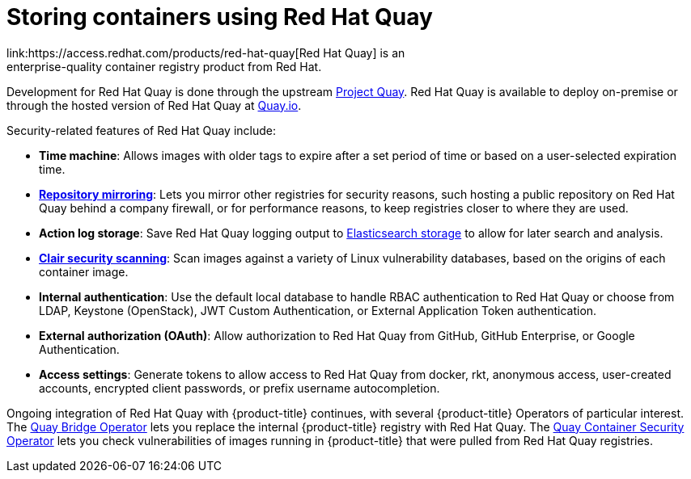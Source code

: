 // Module included in the following assemblies:
//
// * security/container_security/security-registries.adoc

[id="security-registries-quay_{context}"]
= Storing containers using Red Hat Quay
link:https://access.redhat.com/products/red-hat-quay[Red Hat Quay] is an
enterprise-quality container registry product from Red Hat.
Development for Red Hat Quay is done through the upstream
link:https://docs.projectquay.io/welcome.html[Project Quay].
Red Hat Quay is available to deploy on-premise or through the hosted
version of Red Hat Quay at link:https://quay.io[Quay.io].

Security-related features of Red Hat Quay include:

* *Time machine*: Allows images with older tags to expire after a set
period of time or based on a user-selected expiration time.

* *link:https://access.redhat.com/documentation/en-us/red_hat_quay/3/html-single/manage_red_hat_quay/index#repo-mirroring-in-red-hat-quay[Repository mirroring]*: Lets you mirror
other registries for security reasons, such hosting a public repository
on Red Hat Quay behind a company firewall, or for performance reasons, to
keep registries closer to where they are used.

* *Action log storage*: Save Red Hat Quay logging output to link:https://access.redhat.com/documentation/en-us/red_hat_quay/3/html-single/manage_red_hat_quay/index#proc_manage-log-storage[Elasticsearch storage]
to allow for later search and analysis.

* *link:https://access.redhat.com/documentation/en-us/red_hat_quay/3/html-single/manage_red_hat_quay/index#quay-security-scanner[Clair security scanning]*: Scan images against a variety of Linux
vulnerability databases, based on the origins of each container image.

* *Internal authentication*: Use the default local database to handle RBAC
authentication to Red Hat Quay or choose from LDAP, Keystone (OpenStack),
JWT Custom Authentication, or External Application Token authentication.

* *External authorization (OAuth)*: Allow authorization to Red Hat Quay
from GitHub, GitHub Enterprise, or Google Authentication.

* *Access settings*: Generate tokens to allow access to Red Hat Quay
from docker, rkt, anonymous access, user-created accounts, encrypted
client passwords, or prefix username autocompletion.

Ongoing integration of Red Hat Quay with {product-title} continues,
with several {product-title} Operators of particular interest.
The link:https://access.redhat.com/documentation/en-us/red_hat_quay/3/html-single/manage_red_hat_quay/index#quay-bridge-operator[Quay Bridge Operator]
lets you replace the internal {product-title} registry with Red Hat Quay.
The link:https://access.redhat.com/documentation/en-us/red_hat_quay/3/html-single/manage_red_hat_quay/index#container-security-operator-setup[Quay Container Security Operator]
lets you check vulnerabilities of images running in {product-title} that were
pulled from Red Hat Quay registries.
